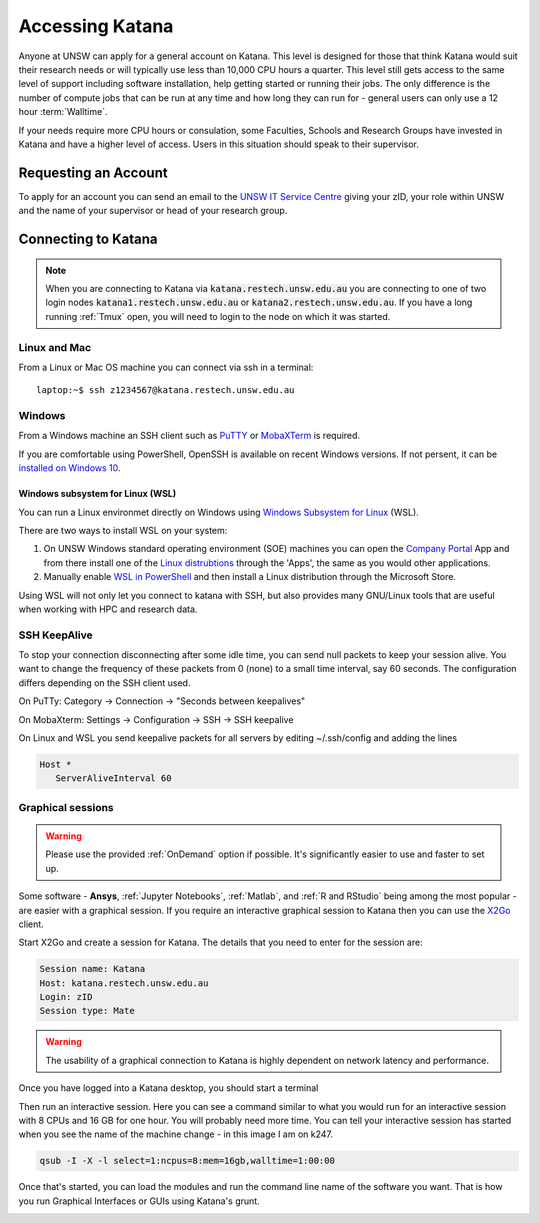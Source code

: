################
Accessing Katana
################

Anyone at UNSW can apply for a general account on Katana. This level is designed for those that think Katana would suit their research needs or will typically use less than 10,000 CPU hours a quarter. This level still gets access to the same level of support including software installation, help getting started or running their jobs. The only difference is the number of compute jobs that can be run at any time and how long they can run for - general users can only use a 12 hour :term:`Walltime`.

If your needs require more CPU hours or consulation, some Faculties, Schools and Research Groups have invested in Katana and have a higher level of access. Users in this situation should speak to their supervisor.

.. _requesting_an_account:

*********************
Requesting an Account
*********************

To apply for an account you can send an email to the `UNSW IT Service Centre <ITServiceCentre@unsw.edu.au>`_ giving your zID, your role within UNSW and the name of your supervisor or head of your research group.

.. _connecting_to_katana:

********************
Connecting to Katana
********************

.. note:: 
    When you are connecting to Katana via :code:`katana.restech.unsw.edu.au` you are connecting to one of two login nodes :code:`katana1.restech.unsw.edu.au` or :code:`katana2.restech.unsw.edu.au`. If you have a long running :ref:`Tmux` open, you will need to login to the node on which it was started.

Linux and Mac
=============

From a Linux or Mac OS machine you can connect via ssh in a terminal:

::

  laptop:~$ ssh z1234567@katana.restech.unsw.edu.au

Windows
=======

From a Windows machine an SSH client such as PuTTY_ or MobaXTerm_ is required. 

If you are comfortable using PowerShell, OpenSSH is available on recent Windows versions. If not persent, it can be `installed on Windows 10 <https://docs.microsoft.com/en-us/windows-server/administration/openssh/openssh_install_firstuse>`__. 

Windows subsystem for Linux (WSL)
----------------------------------

You can run a Linux environmet directly on Windows using `Windows Subsystem for Linux <https://docs.microsoft.com/en-us/windows/wsl/about>`__ (WSL).

There are two ways to install WSL on your system:

1. On UNSW Windows standard operating environment (SOE) machines you can open the `Company Portal <https://www.microsoft.com/en-au/p/company-portal/9wzdncrfj3pz?activetab=pivot:overviewtab>`__ App and from there install one of the `Linux distrubtions <https://www.makeuseof.com/linux-distros-for-windows-subsystem-for-linux/>`__ through the 'Apps', the same as you would other applications.
2. Manually enable `WSL in PowerShell <https://docs.microsoft.com/en-us/windows/wsl/install-win10>`__ and then install a Linux distribution through the Microsoft Store. 

Using WSL will not only let you connect to katana with SSH, but also provides many GNU/Linux tools that are useful when working with HPC and research data.


SSH KeepAlive
==============

To stop your connection disconnecting after some idle time, you can send null packets to keep your session alive. You want to change the frequency of these packets from 0 (none) to a small time interval, say 60 seconds. The configuration differs depending on the SSH client used.

On PuTTy: Category -> Connection -> "Seconds between keepalives"

On MobaXterm: Settings -> Configuration -> SSH -> SSH keepalive 

On Linux and WSL you send keepalive packets for all servers by editing ~/.ssh/config and adding the lines 

.. code-block:: bash

   Host *
      ServerAliveInterval 60

.. _graphical_session:

Graphical sessions
==================

.. warning::
    
    Please use the provided :ref:`OnDemand` option if possible. It's significantly easier to use and faster to set up.

Some software - **Ansys**, :ref:`Jupyter Notebooks`, :ref:`Matlab`, and :ref:`R and RStudio` being among the most popular - are easier with a graphical session. If you require an interactive graphical session to Katana then you can use the X2Go_ client.

Start X2Go and create a session for Katana. The details that you need to enter for the session are:

.. code-block:: bash

    Session name: Katana
    Host: katana.restech.unsw.edu.au
    Login: zID
    Session type: Mate

.. image:: ../_static/x2go.png

.. If you have connected from a Linux machine (or a Mac with X11 support via X11.app or XQuartz) then connecting via SSH will allow you to open graphical applications from the command line. To run these programs you should start an interactive job on one of the compute nodes so that none of the computational processing takes place on the head node.

.. warning:: 
    The usability of a graphical connection to Katana is highly dependent on network latency and performance.

Once you have logged into a Katana desktop, you should start a terminal 

.. image:: ../_static/terminal_graphical_session.png

Then run an interactive session. Here you can see a command similar to what you would run for an interactive session with 8 CPUs and 16 GB for one hour. You will probably need more time. You can tell your interactive session has started when you see the name of the machine change - in this image I am on k247.

.. code-block:: bash

    qsub -I -X -l select=1:ncpus=8:mem=16gb,walltime=1:00:00    

.. image:: ../_static/interactive_session_graphical.png

Once that's started, you can load the modules and run the command line name of the software you want. That is how you run Graphical Interfaces or GUIs using Katana's grunt.

.. image:: ../_static/rstudio_graphical_session.png


.. _Putty: https://www.chiark.greenend.org.uk/~sgtatham/putty/latest.html
.. _MobaXTerm: https://mobaxterm.mobatek.net/
.. _X2Go: http://wiki.x2go.org/doku.php
